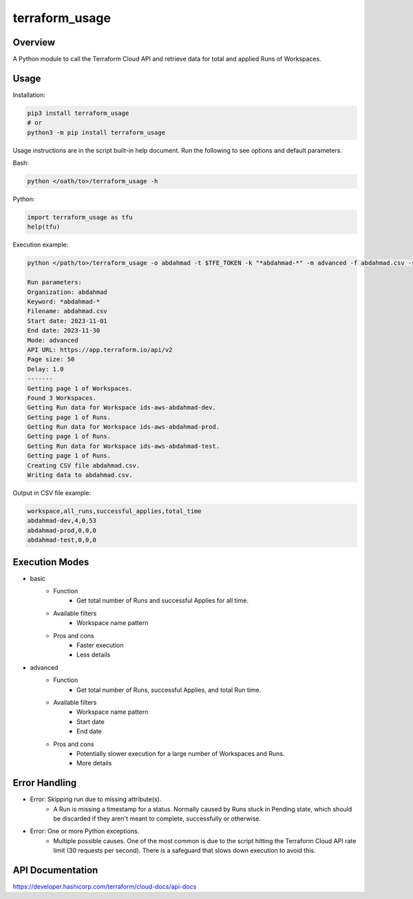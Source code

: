 ===================
**terraform_usage**
===================

Overview
--------

A Python module to call the Terraform Cloud API and retrieve data for total and applied Runs of Workspaces.

Usage
-----

Installation:

.. code-block:: BASH

   pip3 install terraform_usage
   # or
   python3 -m pip install terraform_usage

Usage instructions are in the script built-in help document. Run the following to see options and default parameters.

Bash:

.. code-block:: BASH

   python </oath/to>/terraform_usage -h

Python:

.. code-block:: PYTHON

   import terraform_usage as tfu
   help(tfu)

Execution example:

.. code-block:: BASH

   python </path/to>/terraform_usage -o abdahmad -t $TFE_TOKEN -k "*abdahmad-*" -m advanced -f abdahmad.csv -s 2023-11-01 -e 2023-11-30

   Run parameters:
   Organization: abdahmad
   Keyword: *abdahmad-*
   Filename: abdahmad.csv
   Start date: 2023-11-01
   End date: 2023-11-30
   Mode: advanced
   API URL: https://app.terraform.io/api/v2
   Page size: 50
   Delay: 1.0
   -------
   Getting page 1 of Workspaces.
   Found 3 Workspaces.
   Getting Run data for Workspace ids-aws-abdahmad-dev.
   Getting page 1 of Runs.
   Getting Run data for Workspace ids-aws-abdahmad-prod.
   Getting page 1 of Runs.
   Getting Run data for Workspace ids-aws-abdahmad-test.
   Getting page 1 of Runs.
   Creating CSV file abdahmad.csv.
   Writing data to abdahmad.csv.
    
Output in CSV file example:

.. code-block:: TXT

   workspace,all_runs,successful_applies,total_time
   abdahmad-dev,4,0,53
   abdahmad-prod,0,0,0
   abdahmad-test,0,0,0

Execution Modes
---------------

- basic
    - Function
        - Get total number of Runs and successful Applies for all time.
    - Available filters
        - Workspace name pattern
    - Pros and cons
        - Faster execution
        - Less details

- advanced
    - Function
        - Get total number of Runs, successful Applies, and total Run time.
    - Available filters
        - Workspace name pattern
        - Start date
        - End date
    - Pros and cons
        - Potentially slower execution for a large number of Workspaces and Runs.
        - More details

Error Handling
--------------

- Error: Skipping run due to missing attribute(s).
    - A Run is missing a timestamp for a status. Normally caused by Runs stuck in Pending state, which should be discarded if they aren't meant to complete, successfully or otherwise.
- Error: One or more Python exceptions.
    - Multiple possible causes. One of the most common is due to the script hitting the Terraform Cloud API rate limit (30 requests per second). There is a safeguard that slows down execution to avoid this.

API Documentation
-----------------

https://developer.hashicorp.com/terraform/cloud-docs/api-docs

